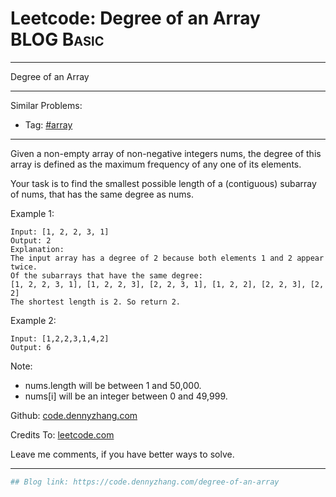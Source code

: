 * Leetcode: Degree of an Array                                              :BLOG:Basic:
#+STARTUP: showeverything
#+OPTIONS: toc:nil \n:t ^:nil creator:nil d:nil
:PROPERTIES:
:type:     array, redo
:END:
---------------------------------------------------------------------
Degree of an Array
---------------------------------------------------------------------
#+BEGIN_HTML
<a href="https://github.com/dennyzhang/code.dennyzhang.com/tree/master/problems/degree-of-an-array"><img align="right" width="200" height="183" src="https://www.dennyzhang.com/wp-content/uploads/denny/watermark/github.png" /></a>
#+END_HTML
Similar Problems:
- Tag: [[https://code.dennyzhang.com/tag/array][#array]]
---------------------------------------------------------------------
Given a non-empty array of non-negative integers nums, the degree of this array is defined as the maximum frequency of any one of its elements.

Your task is to find the smallest possible length of a (contiguous) subarray of nums, that has the same degree as nums.

Example 1:
#+BEGIN_EXAMPLE
Input: [1, 2, 2, 3, 1]
Output: 2
Explanation: 
The input array has a degree of 2 because both elements 1 and 2 appear twice.
Of the subarrays that have the same degree:
[1, 2, 2, 3, 1], [1, 2, 2, 3], [2, 2, 3, 1], [1, 2, 2], [2, 2, 3], [2, 2]
The shortest length is 2. So return 2.
#+END_EXAMPLE

Example 2:
#+BEGIN_EXAMPLE
Input: [1,2,2,3,1,4,2]
Output: 6
#+END_EXAMPLE

Note:

- nums.length will be between 1 and 50,000.
- nums[i] will be an integer between 0 and 49,999.

Github: [[https://github.com/dennyzhang/code.dennyzhang.com/tree/master/problems/degree-of-an-array][code.dennyzhang.com]]

Credits To: [[https://leetcode.com/problems/degree-of-an-array/description/][leetcode.com]]

Leave me comments, if you have better ways to solve.
---------------------------------------------------------------------

#+BEGIN_SRC python
## Blog link: https://code.dennyzhang.com/degree-of-an-array

#+END_SRC

#+BEGIN_HTML
<div style="overflow: hidden;">
<div style="float: left; padding: 5px"> <a href="https://www.linkedin.com/in/dennyzhang001"><img src="https://www.dennyzhang.com/wp-content/uploads/sns/linkedin.png" alt="linkedin" /></a></div>
<div style="float: left; padding: 5px"><a href="https://github.com/dennyzhang"><img src="https://www.dennyzhang.com/wp-content/uploads/sns/github.png" alt="github" /></a></div>
<div style="float: left; padding: 5px"><a href="https://www.dennyzhang.com/slack" target="_blank" rel="nofollow"><img src="https://slack.dennyzhang.com/badge.svg" alt="slack"/></a></div>
</div>
#+END_HTML
